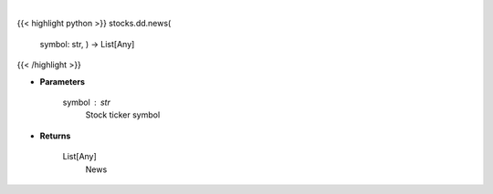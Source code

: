 .. role:: python(code)
    :language: python
    :class: highlight

|

.. raw:: html

    <h3>
    > Get news from Finviz
    </h3>

{{< highlight python >}}
stocks.dd.news(
    symbol: str,
    ) -> List[Any]
{{< /highlight >}}

* **Parameters**

    symbol : *str*
        Stock ticker symbol

    
* **Returns**

    List[Any]
        News
    
